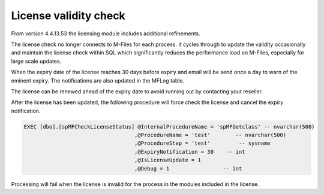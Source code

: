 License validity check
======================

From version 4.4.13.53 the licensing module includes additional
refinements.

The license check no longer connects to M-Files for each process. It
cycles through to update the validity occasionally and maintain the
license check within SQL which significantly reduces the performance
load on M-Files, especially for large scale updates.

When the expiry date of the license reaches 30 days before expiry and
email will be send once a day to warn of the eminent expiry. The
notifications are also updated in the MFLog table.

The license can be renewed ahead of the expiry date to avoid running out
by contacting your reseller.

After the license has been updated, the following procedure will force
check the license and cancel the expiry notification.

.. code:: sql

    EXEC [dbo].[spMFCheckLicenseStatus] @InternalProcedureName = 'spMFGetclass' -- nvarchar(500)
                                       ,@ProcedureName = 'test'        -- nvarchar(500)
                                       ,@ProcedureStep = 'test'         -- sysname
                                       ,@ExpiryNotification = 30    -- int
                                       ,@IsLicenseUpdate = 1
                                       ,@Debug = 1                 -- int

Processing will fail when the license is invalid for the process in the
modules included in the license.
